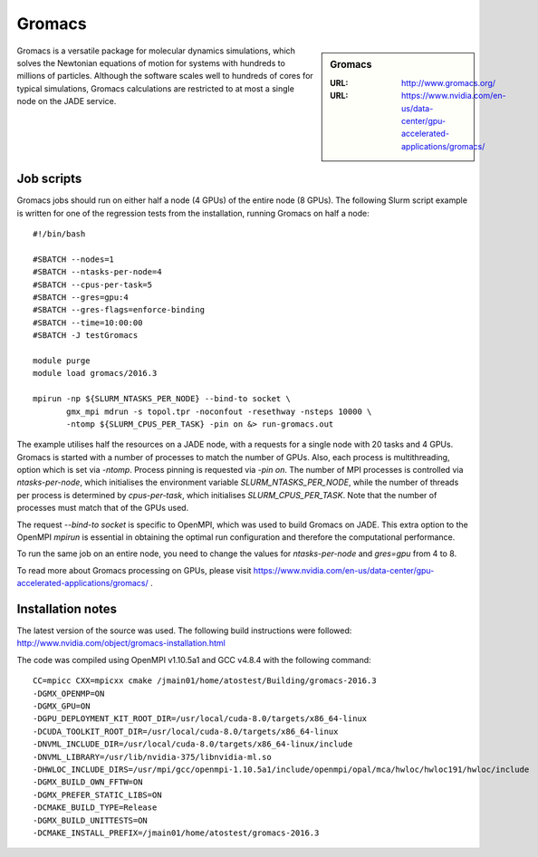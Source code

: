 .. _gromacs:

Gromacs
=======

.. sidebar:: Gromacs

  :URL: http://www.gromacs.org/
  :URL: https://www.nvidia.com/en-us/data-center/gpu-accelerated-applications/gromacs/


Gromacs is a versatile package for molecular dynamics simulations, which solves the Newtonian equations of motion for systems with hundreds to millions of particles.  Although the software scales well to hundreds of cores for typical simulations, Gromacs calculations are restricted to at most a single node on the JADE service.

Job scripts
-----------

Gromacs jobs should run on either half a node (4 GPUs) of the entire node (8 GPUs).  The following Slurm script example is written for one of the regression tests from the installation, running Gromacs on half a node:

::

   #!/bin/bash

   #SBATCH --nodes=1
   #SBATCH --ntasks-per-node=4
   #SBATCH --cpus-per-task=5
   #SBATCH --gres=gpu:4
   #SBATCH --gres-flags=enforce-binding
   #SBATCH --time=10:00:00
   #SBATCH -J testGromacs

   module purge
   module load gromacs/2016.3

   mpirun -np ${SLURM_NTASKS_PER_NODE} --bind-to socket \
          gmx_mpi mdrun -s topol.tpr -noconfout -resethway -nsteps 10000 \
	  -ntomp ${SLURM_CPUS_PER_TASK} -pin on &> run-gromacs.out


The example utilises half the resources on a JADE node, with a requests for a single node with 20 tasks and 4 GPUs.  Gromacs is started with a number of processes to match the number of GPUs.  Also, each process is multithreading, option which is set via `-ntomp`.  Process pinning is requested via `-pin on`.  The number of MPI processes is controlled via `ntasks-per-node`, which initialises the environment variable `SLURM_NTASKS_PER_NODE`, while the number of threads per process is determined by `cpus-per-task`, which initialises `SLURM_CPUS_PER_TASK`.  Note that the number of processes must match that of the GPUs used.

The request `--bind-to socket` is specific to OpenMPI, which was used to build Gromacs on JADE.  This extra option to the OpenMPI `mpirun` is essential in obtaining the optimal run configuration and therefore the computational performance.

To run the same job on an entire node, you need to change the values for `ntasks-per-node` and `gres=gpu` from 4 to 8.

To read more about Gromacs processing on GPUs, please visit https://www.nvidia.com/en-us/data-center/gpu-accelerated-applications/gromacs/ .


Installation notes
------------------

The latest version of the source was used. The following build instructions were followed: http://www.nvidia.com/object/gromacs-installation.html

The code was compiled using OpenMPI v1.10.5a1 and GCC v4.8.4 with the following command:

::

    CC=mpicc CXX=mpicxx cmake /jmain01/home/atostest/Building/gromacs-2016.3
    -DGMX_OPENMP=ON
    -DGMX_GPU=ON
    -DGPU_DEPLOYMENT_KIT_ROOT_DIR=/usr/local/cuda-8.0/targets/x86_64-linux
    -DCUDA_TOOLKIT_ROOT_DIR=/usr/local/cuda-8.0/targets/x86_64-linux
    -DNVML_INCLUDE_DIR=/usr/local/cuda-8.0/targets/x86_64-linux/include
    -DNVML_LIBRARY=/usr/lib/nvidia-375/libnvidia-ml.so
    -DHWLOC_INCLUDE_DIRS=/usr/mpi/gcc/openmpi-1.10.5a1/include/openmpi/opal/mca/hwloc/hwloc191/hwloc/include
    -DGMX_BUILD_OWN_FFTW=ON
    -DGMX_PREFER_STATIC_LIBS=ON
    -DCMAKE_BUILD_TYPE=Release
    -DGMX_BUILD_UNITTESTS=ON
    -DCMAKE_INSTALL_PREFIX=/jmain01/home/atostest/gromacs-2016.3
